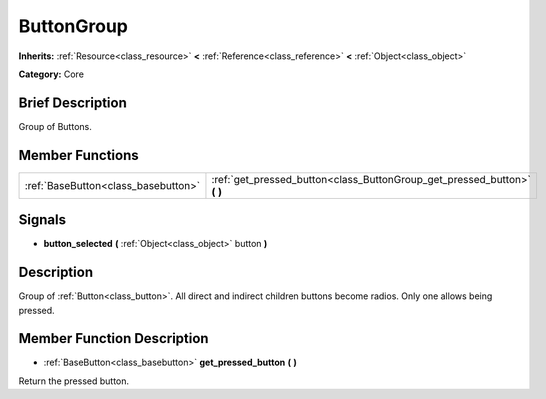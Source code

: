 .. Generated automatically by doc/tools/makerst.py in Godot's source tree.
.. DO NOT EDIT THIS FILE, but the doc/base/classes.xml source instead.

.. _class_ButtonGroup:

ButtonGroup
===========

**Inherits:** :ref:`Resource<class_resource>` **<** :ref:`Reference<class_reference>` **<** :ref:`Object<class_object>`

**Category:** Core

Brief Description
-----------------

Group of Buttons.

Member Functions
----------------

+--------------------------------------+------------------------------------------------------------------------------+
| :ref:`BaseButton<class_basebutton>`  | :ref:`get_pressed_button<class_ButtonGroup_get_pressed_button>`  **(** **)** |
+--------------------------------------+------------------------------------------------------------------------------+

Signals
-------

-  **button_selected**  **(** :ref:`Object<class_object>` button  **)**

Description
-----------

Group of :ref:`Button<class_button>`. All direct and indirect children buttons become radios. Only one allows being pressed.

Member Function Description
---------------------------

.. _class_ButtonGroup_get_pressed_button:

- :ref:`BaseButton<class_basebutton>`  **get_pressed_button**  **(** **)**

Return the pressed button.


